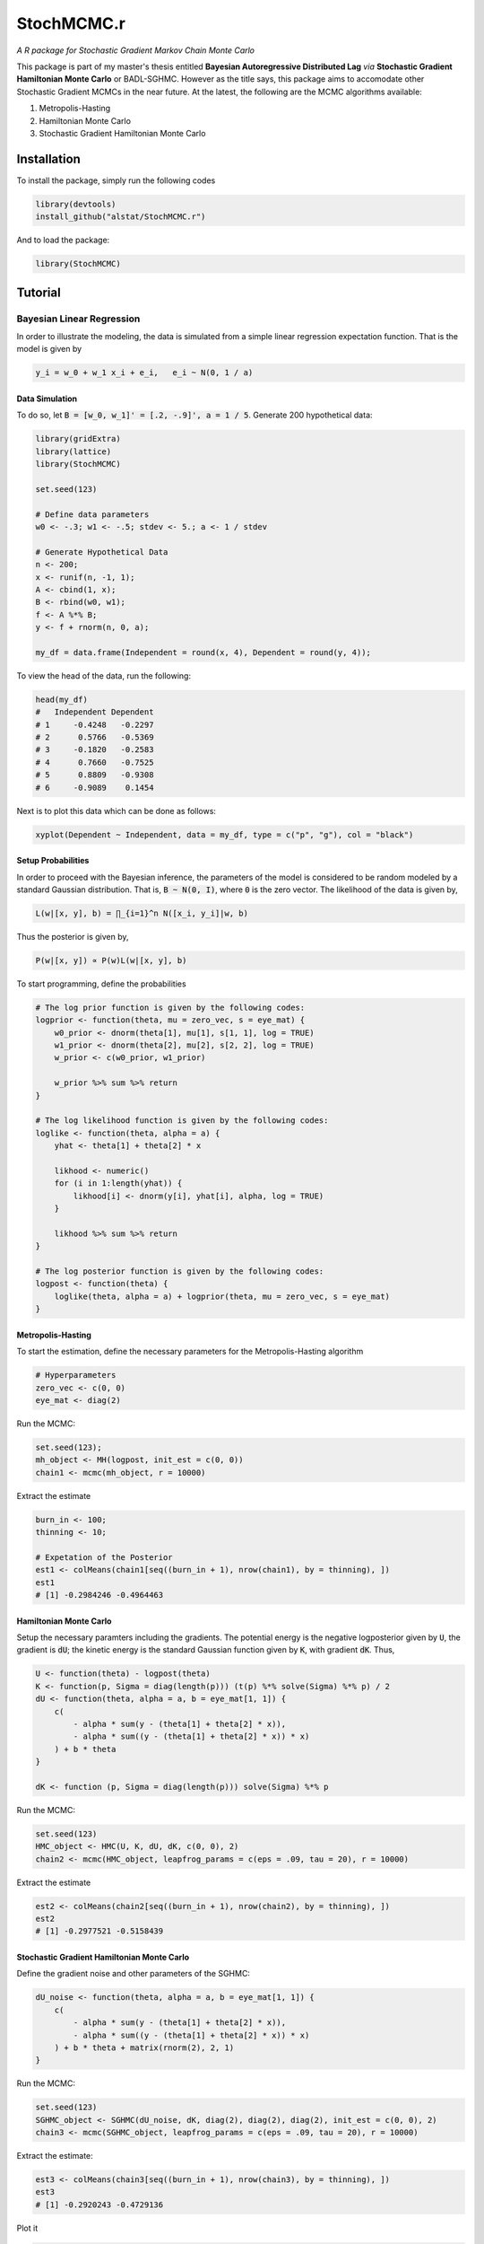 *********
StochMCMC.r
*********
*A R package for Stochastic Gradient Markov Chain Monte Carlo*

This package is part of my master's thesis entitled **Bayesian Autoregressive Distributed Lag** *via* **Stochastic Gradient Hamiltonian Monte Carlo** or BADL-SGHMC. However as the title says, this package aims to accomodate other Stochastic Gradient MCMCs in the near future. At the latest, the following are the MCMC algorithms available:

1. Metropolis-Hasting
2. Hamiltonian Monte Carlo
3. Stochastic Gradient Hamiltonian Monte Carlo

Installation
==================
To install the package, simply run the following codes

.. code-block:: R

	library(devtools)
	install_github("alstat/StochMCMC.r")

And to load the package:

.. code-block:: R
	
	library(StochMCMC)

Tutorial
==================
Bayesian Linear Regression
---------------------
In order to illustrate the modeling, the data is simulated from a simple linear regression expectation function. That is the model is given by

.. code-block:: R

	y_i = w_0 + w_1 x_i + e_i,   e_i ~ N(0, 1 / a)

Data Simulation
~~~~~~~~~~~~~~~~~~~~~~~
To do so, let :code:`B = [w_0, w_1]' = [.2, -.9]', a = 1 / 5`. Generate 200 hypothetical data:

.. code-block:: R

	library(gridExtra)
	library(lattice)
	library(StochMCMC)

	set.seed(123)

	# Define data parameters
	w0 <- -.3; w1 <- -.5; stdev <- 5.; a <- 1 / stdev

	# Generate Hypothetical Data
	n <- 200;
	x <- runif(n, -1, 1);
	A <- cbind(1, x);
	B <- rbind(w0, w1);
	f <- A %*% B;
	y <- f + rnorm(n, 0, a);

	my_df = data.frame(Independent = round(x, 4), Dependent = round(y, 4));

To view the head of the data, run the following:

.. code-block:: julia

	head(my_df)
	#   Independent Dependent
	# 1     -0.4248   -0.2297
	# 2      0.5766   -0.5369
	# 3     -0.1820   -0.2583
	# 4      0.7660   -0.7525
	# 5      0.8809   -0.9308
	# 6     -0.9089    0.1454

Next is to plot this data which can be done as follows:

.. code-block:: julia

	xyplot(Dependent ~ Independent, data = my_df, type = c("p", "g"), col = "black")

.. image:: figures/plot1.png
	:width: 100%
	:align: center
	:alt: alternate text

Setup Probabilities
~~~~~~~~~~~~~~~~~~
In order to proceed with the Bayesian inference, the parameters of the model is considered to be random modeled by a standard Gaussian distribution. That is, :code:`B ~ N(0, I)`, where :code:`0` is the zero vector. The likelihood of the data is given by,

.. code-block:: txt

	L(w|[x, y], b) = ∏_{i=1}^n N([x_i, y_i]|w, b)

Thus the posterior is given by,

.. code-block:: txt

	P(w|[x, y]) ∝ P(w)L(w|[x, y], b)

To start programming, define the probabilities

.. code-block:: R

	# The log prior function is given by the following codes:
	logprior <- function(theta, mu = zero_vec, s = eye_mat) {
	    w0_prior <- dnorm(theta[1], mu[1], s[1, 1], log = TRUE)
	    w1_prior <- dnorm(theta[2], mu[2], s[2, 2], log = TRUE)
	    w_prior <- c(w0_prior, w1_prior)

	    w_prior %>% sum %>% return
	}

	# The log likelihood function is given by the following codes:
	loglike <- function(theta, alpha = a) {
	    yhat <- theta[1] + theta[2] * x

	    likhood <- numeric()
	    for (i in 1:length(yhat)) {
	        likhood[i] <- dnorm(y[i], yhat[i], alpha, log = TRUE)
	    }

	    likhood %>% sum %>% return
	}

	# The log posterior function is given by the following codes:
	logpost <- function(theta) {
	    loglike(theta, alpha = a) + logprior(theta, mu = zero_vec, s = eye_mat)
	}

Metropolis-Hasting
~~~~~~~~~~~~~~~~~~~
To start the estimation, define the necessary parameters for the Metropolis-Hasting algorithm

.. code-block:: R

	# Hyperparameters
	zero_vec <- c(0, 0)
	eye_mat <- diag(2)

Run the MCMC:

.. code-block:: R

	set.seed(123);
	mh_object <- MH(logpost, init_est = c(0, 0))
	chain1 <- mcmc(mh_object, r = 10000)

Extract the estimate

.. code-block:: R

	burn_in <- 100;
	thinning <- 10;

	# Expetation of the Posterior
	est1 <- colMeans(chain1[seq((burn_in + 1), nrow(chain1), by = thinning), ])
	est1
	# [1] -0.2984246 -0.4964463

Hamiltonian Monte Carlo
~~~~~~~~~~~~~~~~~~~~~~
Setup the necessary paramters including the gradients. The potential energy is the negative logposterior given by :code:`U`, the gradient is :code:`dU`; the kinetic energy is the standard Gaussian function given by :code:`K`, with gradient :code:`dK`. Thus,

.. code-block:: R

	U <- function(theta) - logpost(theta)
	K <- function(p, Sigma = diag(length(p))) (t(p) %*% solve(Sigma) %*% p) / 2
	dU <- function(theta, alpha = a, b = eye_mat[1, 1]) {
	    c(
	        - alpha * sum(y - (theta[1] + theta[2] * x)),
	        - alpha * sum((y - (theta[1] + theta[2] * x)) * x)
	    ) + b * theta
	}

	dK <- function (p, Sigma = diag(length(p))) solve(Sigma) %*% p

Run the MCMC:

.. code-block:: R

	set.seed(123)
	HMC_object <- HMC(U, K, dU, dK, c(0, 0), 2)
	chain2 <- mcmc(HMC_object, leapfrog_params = c(eps = .09, tau = 20), r = 10000)

Extract the estimate

.. code-block:: R

	est2 <- colMeans(chain2[seq((burn_in + 1), nrow(chain2), by = thinning), ])
	est2
	# [1] -0.2977521 -0.5158439

Stochastic Gradient Hamiltonian Monte Carlo
~~~~~~~~~~~~~~~~~~~~~
Define the gradient noise and other parameters of the SGHMC:

.. code-block:: R

	dU_noise <- function(theta, alpha = a, b = eye_mat[1, 1]) {
	    c(
	        - alpha * sum(y - (theta[1] + theta[2] * x)),
	        - alpha * sum((y - (theta[1] + theta[2] * x)) * x)
	    ) + b * theta + matrix(rnorm(2), 2, 1)
	}

Run the MCMC:

.. code-block:: R

	set.seed(123)
	SGHMC_object <- SGHMC(dU_noise, dK, diag(2), diag(2), diag(2), init_est = c(0, 0), 2)
	chain3 <- mcmc(SGHMC_object, leapfrog_params = c(eps = .09, tau = 20), r = 10000)

Extract the estimate:

.. code-block:: R

	est3 <- colMeans(chain3[seq((burn_in + 1), nrow(chain3), by = thinning), ])
	est3
	# [1] -0.2920243 -0.4729136

Plot it

.. code-block:: R

	p0 <- xyplot(y ~ x, type = c("p", "g"), col = "black") %>%
	    update(xlab = "x", ylab = "y")

	p1 <- histogram(chain3[, 1], col = "gray50", border = "white") %>%
	    update(xlab = expression(paste("Chain Values of ", w[0]))) %>%
	    update(panel = function (x, ...) {
	        panel.grid(-1, -1)
	        panel.histogram(x, ...)
	        panel.abline(v = w0, lty = 2, col = "black", lwd = 2)
	  })

	p2 <- histogram(chain3[, 2], col = "gray50", border = "white") %>%
	    update(xlab = expression(paste("Chain Values of ", w[1]))) %>%
	    update(panel = function (x, ...) {
	        panel.grid(-1, -1)
	        panel.histogram(x, ...)
	        panel.abline(v = w1, lty = 2, col = "black", lwd = 2)
	  })

	p3 <- xyplot(chain3[, 1] ~ 1:nrow(chain3[, ]), type = c("g", "l"), col = "gray50", lwd = 1) %>%
	    update(xlab = "Iterations", ylab = expression(paste("Chain Values of ", w[0]))) %>%
	    update(panel = function (x, y, ...) {
	        panel.xyplot(x, y, ...)
	        panel.abline(h = w0, col = "black", lty = 2, lwd = 2)
	  })

	p4 <- xyplot(chain3[, 2] ~ 1:nrow(chain3[,]), type = c("g", "l"), col = "gray50", lwd = 1) %>%
	    update(xlab = "Iterations", ylab = expression(paste("Chain Values of ", w[1]))) %>%
	    update(panel = function (x, y, ...) {
	        panel.xyplot(x, y, ...)
	        panel.abline(h = w1, col = "black", lty = 2, lwd = 2)
	  })

	p5 <- xyplot(chain3[, 2] ~ chain3[, 1]) %>%
	    update(type = c("p", "g"), pch = 21, fill = 'white', col = "black") %>%
	    update(xlab = expression(paste("Chain Values of ", w[0]))) %>%
	    update(ylab = expression(paste("Chain Values of ", w[1]))) %>%
	    update(panel = function (x, y, ...) {
	        panel.xyplot(x, y, ...)
	    })

	p6 <- xyplot(y ~ x, col = "black", fill = "gray80", cex = 1.3, type = "p", pch = 21) %>% 
	    update(xlim = c(-1.1, 1.1), ylim = c(-1.1, 1.1), panel = function(x, y, ...) {
	        panel.grid(h = -1, v = -1)
	        xseq <- seq(-1, 1, length.out = 100)
	        for (i in seq((burn_in + 1), nrow(chain3), by = thinning)) {
	            yhat <- chain3[i, 1] + chain3[i, 2] * xseq
	            panel.xyplot(xseq, yhat, type = "l", col = "gray50")  
	        }
	        panel.xyplot(x, y, ...)
	        panel.xyplot(xseq, est3[1] + est3[2] * xseq, type = "l", col = "black", lwd = 2)
	  })

	acf1 <- acf(chain3[seq((burn_in + 1), nrow(chain3), by = thinning), 1], plot = FALSE)
	acf2 <- acf(chain3[seq((burn_in + 1), nrow(chain3), by = thinning), 2], plot = FALSE)
	p7 <- xyplot(acf1$acf ~ acf1$lag, type = c("h", "g"), lwd = 2, col = "black") %>%
	    update(xlab = "Lags", ylab = expression(paste("Autocorrelations of ", w[1])))

	p8 <- xyplot(acf2$acf ~ acf2$lag, type = c("h", "g"), lwd = 2, col = "black") %>%
	    update(xlab = "Lags", ylab = expression(paste("Autocorrelations of ", w[1])))

	grid.arrange(p0, p1, p2, p3, p4, p5, p6, p7, p8, ncol = 3)

.. image:: figures/plot2.png
	:width: 100%
	:align: center
	:alt: alternate text
